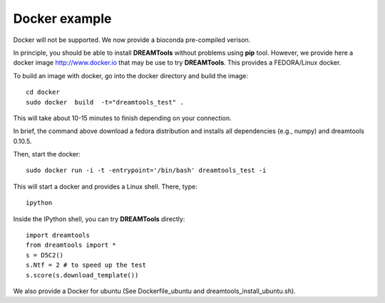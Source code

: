 Docker example
===================

Docker will not be supported. We now provide a bioconda pre-compiled verison.


In principle, you should be able to install **DREAMTools** without problems
using **pip** tool. However, we provide here a docker image http://www.docker.io
that may be use to try **DREAMTools**. This provides a FEDORA/Linux docker.

To build an image with docker, go into the docker directory and build the
image::


    cd docker
    sudo docker  build  -t="dreamtools_test" .

This will take about 10-15 minutes to finish depending on your connection.

In brief, the  command above download a fedora distribution and installs
all dependencies (e.g., numpy) and dreamtools 0.10.5.

Then, start the docker::    

    sudo docker run -i -t -entrypoint='/bin/bash' dreamtools_test -i

This will start a docker and provides a Linux shell. There, type::

    ipython

Inside the IPython shell, you can try **DREAMTools** directly::

    import dreamtools
    from dreamtools import *
    s = D5C2()
    s.Ntf = 2 # to speed up the test
    s.score(s.download_template())


We also provide a Docker for ubuntu (See Dockerfile_ubuntu and dreamtools_install_ubuntu.sh).

